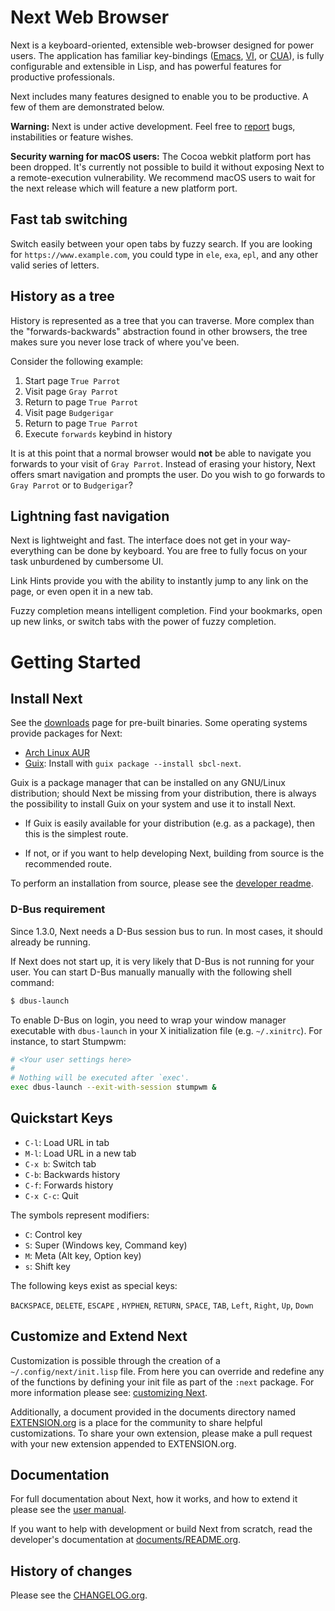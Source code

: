 #+html: <img src="https://next.atlas.engineer/static/image/next_256x256.png" align="right"/>
* Next Web Browser
Next is a keyboard-oriented, extensible web-browser designed for power
users. The application has familiar key-bindings ([[https://en.wikipedia.org/wiki/Emacs][Emacs]], [[https://en.wikipedia.org/wiki/Vim_(text_editor)][VI]], or [[https://en.wikipedia.org/wiki/IBM_Common_User_Access][CUA]]),
is fully configurable and extensible in Lisp, and has powerful
features for productive professionals.

Next includes many features designed to enable you to be productive. A
few of them are demonstrated below.

*Warning:* Next is under active development.  Feel free to [[https://github.com/atlas-engineer/next/issues][report]] bugs,
instabilities or feature wishes.

*Security warning for macOS users:* The Cocoa webkit platform port has been
dropped. It's currently not possible to build it without exposing Next to a
remote-execution vulnerability.  We recommend macOS users to wait for the next
release which will feature a new platform port.

** Fast tab switching
Switch easily between your open tabs by fuzzy search. If you are
looking for ~https://www.example.com~, you could type in ~ele~, ~exa~,
~epl~, and any other valid series of letters.

#+html: <img src="https://next.atlas.engineer/static/image/tab_switch.gif" align="center"/>

** History as a tree
History is represented as a tree that you can traverse. More complex
than the "forwards-backwards" abstraction found in other browsers,
the tree makes sure you never lose track of where you've been.

Consider the following example:

1. Start page ~True Parrot~
2. Visit page ~Gray Parrot~
3. Return to page ~True Parrot~
4. Visit page ~Budgerigar~
5. Return to page ~True Parrot~
6. Execute ~forwards~ keybind in history

It is at this point that a normal browser would *not* be able to
navigate you forwards to your visit of ~Gray Parrot~. Instead of
erasing your history, Next offers smart navigation and prompts the
user. Do you wish to go forwards to ~Gray Parrot~ or to
~Budgerigar~?

** Lightning fast navigation
Next is lightweight and fast. The interface does not get in your way-
everything can be done by keyboard. You are free to fully focus on
your task unburdened by cumbersome UI.

Link Hints provide you with the ability to instantly jump to any link
on the page, or even open it in a new tab.

Fuzzy completion means intelligent completion. Find your bookmarks,
open up new links, or switch tabs with the power of fuzzy completion.

#+html: <img src="https://next.atlas.engineer/static/image/fast_navigation.gif" align="center"/>

* Getting Started
** Install Next
See the [[https://next.atlas.engineer/download][downloads]] page for pre-built binaries. Some operating systems
provide packages for Next:

- [[https://aur.archlinux.org/packages/next-browser-git/][Arch Linux AUR]]
- [[https://guix.gnu.org][Guix]]: Install with =guix package --install sbcl-next=.

Guix is a package manager that can be installed on any GNU/Linux distribution;
should Next be missing from your distribution, there is always the possibility
to install Guix on your system and use it to install Next.

- If Guix is easily available for your distribution (e.g. as a
  package), then this is the simplest route.

- If not, or if you want to help developing Next, building from source
  is the recommended route.

To perform an installation from source, please see the [[https://github.com/atlas-engineer/next/tree/master/documents][developer readme]].

*** D-Bus requirement

Since 1.3.0, Next needs a D-Bus session bus to run.
In most cases, it should already be running.

If Next does not start up, it is very likely that D-Bus is not running
for your user.  You can start D-Bus manually manually with the
following shell command:

#+begin_src sh
$ dbus-launch
#+end_src

To enable D-Bus on login, you need to wrap your window manager executable with
~dbus-launch~ in your X initialization file (e.g. =~/.xinitrc=).  For instance,
to start Stumpwm:

#+begin_src sh
# <Your user settings here>
#
# Nothing will be executed after `exec'.
exec dbus-launch --exit-with-session stumpwm &
#+end_src

** Quickstart Keys
- ~C-l~:     Load URL in tab
- ~M-l~:     Load URL in a new tab
- ~C-x b~:   Switch tab
- ~C-b~:     Backwards history
- ~C-f~:     Forwards history
- ~C-x C-c~: Quit

The symbols represent modifiers:

- ~C~: Control key
- ~S~: Super (Windows key, Command key)
- ~M~: Meta (Alt key, Option key)
- ~s~: Shift key

The following keys exist as special keys:

~BACKSPACE~, ~DELETE~, ~ESCAPE~ , ~HYPHEN~, ~RETURN~, ~SPACE~, ~TAB~,
~Left~, ~Right~, ~Up~, ~Down~

** Customize and Extend Next
Customization is possible through the creation of a
=~/.config/next/init.lisp= file. From here you
can override and redefine any of the functions by defining your init
file as part of the ~:next~ package. For more information please see:
[[https://github.com/atlas-engineer/next/blob/master/documents/MANUAL.org#customization][customizing Next]].

Additionally, a document provided in the documents directory named
[[https://github.com/atlas-engineer/next/blob/master/documents/EXTENSION.org][EXTENSION.org]] is a place for the community to share helpful
customizations. To share your own extension, please make a pull
request with your new extension appended to EXTENSION.org.

** Documentation
For full documentation about Next, how it works, and how to extend it
please see the [[https://github.com/atlas-engineer/next/blob/master/documents/MANUAL.org][user manual]].

If you want to help with development or build Next from scratch, read
the developer's documentation at [[https://github.com/atlas-engineer/next/blob/master/documents/README.org][documents/README.org]].

** History of changes
Please see the [[file:documents/CHANGELOG.org][CHANGELOG.org]].
